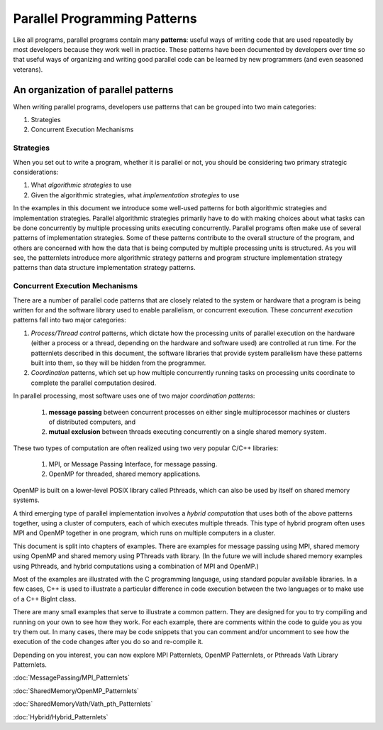 *****************************
Parallel Programming Patterns
*****************************


Like all programs, parallel programs contain many **patterns**: useful ways of writing code that are used repeatedly by most developers because they work well in practice.  These patterns have been documented by developers over time so that useful ways of organizing and writing good parallel code can be learned by new programmers (and even seasoned veterans).


An organization of parallel patterns
*************************************

When writing parallel programs, developers use patterns that can be grouped into two main categories:

1. Strategies
2. Concurrent Execution Mechanisms

Strategies
==========

When you set out to write a program, whether it is parallel or not, you should be considering two primary strategic considerations:

1. What *algorithmic strategies* to use
2. Given the algorithmic strategies, what *implementation strategies* to use

In the examples in this document we introduce some well-used patterns for both algorithmic strategies and implementation strategies.  Parallel algorithmic strategies primarily have to do with making choices about what tasks can be done concurrently by multiple processing units executing concurrently.  Parallel programs often make use of several patterns of implementation strategies.  Some of these patterns contribute to the overall structure of the program, and others are concerned with how the data that is being computed by multiple processing units is structured.  As you will see, the patternlets introduce more algorithmic strategy patterns and program structure implementation strategy patterns than data structure implementation strategy patterns.

Concurrent Execution Mechanisms
================================

There are a number of parallel code patterns that are closely related to the system or hardware that a program is being written for and the software library used to enable parallelism, or concurrent execution.  These *concurrent execution* patterns fall into two major categories:

1. *Process/Thread control* patterns, which dictate how the processing units of parallel execution on the hardware (either a process or a thread, depending on the hardware and software used) are controlled at run time.  For the patternlets described in this document, the software libraries that provide system parallelism have these patterns built into them, so they will be hidden from the programmer.

2. *Coordination* patterns, which set up how multiple concurrently running tasks on processing units coordinate to complete the parallel computation desired.

In parallel processing, most software uses one of
two major *coordination patterns*:

	1. **message passing** between concurrent processes on either single multiprocessor machines or clusters of distributed computers, and
	2. **mutual exclusion** between threads executing concurrently on a single shared memory system.

These two types of computation are often realized using two very popular C/C++ libraries:

	1. MPI, or Message Passing Interface, for message passing.
	2. OpenMP for threaded, shared memory applications.

OpenMP is built on a lower-level POSIX library called Pthreads, which can also be used by itself on shared memory systems.


A third emerging type of parallel implementation involves a *hybrid computation* that uses both of the above patterns together, using a cluster of computers, each of which executes multiple threads.  This type of hybrid program often uses MPI and OpenMP together in one program, which runs on multiple computers in a cluster.

This document is split into chapters of examples.  There are examples for message passing using MPI, shared memory using OpenMP and shared memory using PThreads vath library.
(In the future we will include shared memory examples using Pthreads, and hybrid computations using a combination of MPI and OpenMP.)

Most of the examples are illustrated
with the C programming language, using standard popular available libraries. In a few cases, C++
is used to illustrate a particular difference in code execution between the two languages or to make use of a C++ BigInt class.

There are many small examples that serve to illustrate a common pattern.  They are designed for you to try compiling and running on your own to see how they work.  For each example, there are comments within the code to guide you as you try them out.  In many cases, there may be code snippets that you can comment and/or uncomment to see how the execution of the code changes after you do so and re-compile it.

Depending on you interest, you can now explore MPI Patternlets, OpenMP Patternlets, or Pthreads Vath Library Patternlets.


:doc:`MessagePassing/MPI_Patternlets`

:doc:`SharedMemory/OpenMP_Patternlets`

:doc:`SharedMemoryVath/Vath_pth_Patternlets`

:doc:`Hybrid/Hybrid_Patternlets`
